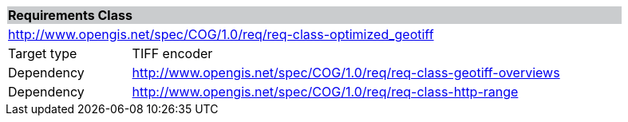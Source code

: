 [[req_optimized_geotiff]]
[cols="1,4",width="90%"]
|===
2+|*Requirements Class* {set:cellbgcolor:#CACCCE}
2+|http://www.opengis.net/spec/COG/1.0/req/req-class-optimized_geotiff {set:cellbgcolor:#FFFFFF}
|Target type |TIFF encoder
|Dependency |http://www.opengis.net/spec/COG/1.0/req/req-class-geotiff-overviews
|Dependency |http://www.opengis.net/spec/COG/1.0/req/req-class-http-range
|===
